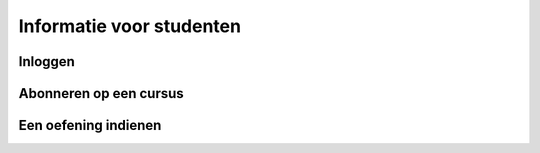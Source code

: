 .. _for_students:

=========================
Informatie voor studenten
=========================


Inloggen
--------

Abonneren op een cursus
-----------------------

Een oefening indienen
---------------------
